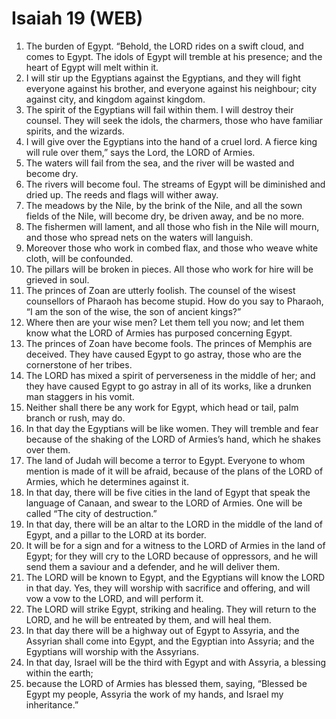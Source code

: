 * Isaiah 19 (WEB)
:PROPERTIES:
:ID: WEB/23-ISA19
:END:

1. The burden of Egypt. “Behold, the LORD rides on a swift cloud, and comes to Egypt. The idols of Egypt will tremble at his presence; and the heart of Egypt will melt within it.
2. I will stir up the Egyptians against the Egyptians, and they will fight everyone against his brother, and everyone against his neighbour; city against city, and kingdom against kingdom.
3. The spirit of the Egyptians will fail within them. I will destroy their counsel. They will seek the idols, the charmers, those who have familiar spirits, and the wizards.
4. I will give over the Egyptians into the hand of a cruel lord. A fierce king will rule over them,” says the Lord, the LORD of Armies.
5. The waters will fail from the sea, and the river will be wasted and become dry.
6. The rivers will become foul. The streams of Egypt will be diminished and dried up. The reeds and flags will wither away.
7. The meadows by the Nile, by the brink of the Nile, and all the sown fields of the Nile, will become dry, be driven away, and be no more.
8. The fishermen will lament, and all those who fish in the Nile will mourn, and those who spread nets on the waters will languish.
9. Moreover those who work in combed flax, and those who weave white cloth, will be confounded.
10. The pillars will be broken in pieces. All those who work for hire will be grieved in soul.
11. The princes of Zoan are utterly foolish. The counsel of the wisest counsellors of Pharaoh has become stupid. How do you say to Pharaoh, “I am the son of the wise, the son of ancient kings?”
12. Where then are your wise men? Let them tell you now; and let them know what the LORD of Armies has purposed concerning Egypt.
13. The princes of Zoan have become fools. The princes of Memphis are deceived. They have caused Egypt to go astray, those who are the cornerstone of her tribes.
14. The LORD has mixed a spirit of perverseness in the middle of her; and they have caused Egypt to go astray in all of its works, like a drunken man staggers in his vomit.
15. Neither shall there be any work for Egypt, which head or tail, palm branch or rush, may do.
16. In that day the Egyptians will be like women. They will tremble and fear because of the shaking of the LORD of Armies’s hand, which he shakes over them.
17. The land of Judah will become a terror to Egypt. Everyone to whom mention is made of it will be afraid, because of the plans of the LORD of Armies, which he determines against it.
18. In that day, there will be five cities in the land of Egypt that speak the language of Canaan, and swear to the LORD of Armies. One will be called “The city of destruction.”
19. In that day, there will be an altar to the LORD in the middle of the land of Egypt, and a pillar to the LORD at its border.
20. It will be for a sign and for a witness to the LORD of Armies in the land of Egypt; for they will cry to the LORD because of oppressors, and he will send them a saviour and a defender, and he will deliver them.
21. The LORD will be known to Egypt, and the Egyptians will know the LORD in that day. Yes, they will worship with sacrifice and offering, and will vow a vow to the LORD, and will perform it.
22. The LORD will strike Egypt, striking and healing. They will return to the LORD, and he will be entreated by them, and will heal them.
23. In that day there will be a highway out of Egypt to Assyria, and the Assyrian shall come into Egypt, and the Egyptian into Assyria; and the Egyptians will worship with the Assyrians.
24. In that day, Israel will be the third with Egypt and with Assyria, a blessing within the earth;
25. because the LORD of Armies has blessed them, saying, “Blessed be Egypt my people, Assyria the work of my hands, and Israel my inheritance.”
